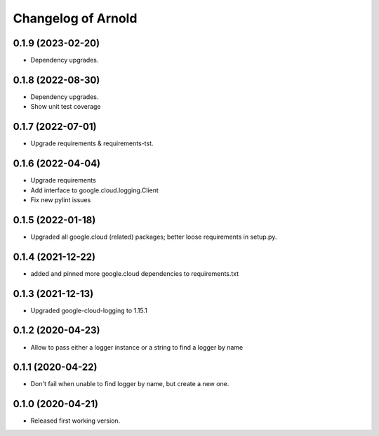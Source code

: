 Changelog of Arnold
===================

0.1.9 (2023-02-20)
------------------

- Dependency upgrades.


0.1.8 (2022-08-30)
------------------

- Dependency upgrades.

- Show unit test coverage


0.1.7 (2022-07-01)
------------------

- Upgrade requirements & requirements-tst.


0.1.6 (2022-04-04)
------------------

- Upgrade requirements

- Add interface to google.cloud.logging.Client

- Fix new pylint issues


0.1.5 (2022-01-18)
------------------

- Upgraded all google.cloud (related) packages; better loose requirements in setup.py.


0.1.4 (2021-12-22)
------------------

- added and pinned more google.cloud dependencies to requirements.txt

0.1.3 (2021-12-13)
------------------

- Upgraded google-cloud-logging to 1.15.1


0.1.2 (2020-04-23)
------------------

- Allow to pass either a logger instance or a string to find a logger by name


0.1.1 (2020-04-22)
------------------

- Don't fail when unable to find logger by name, but create a new one.


0.1.0 (2020-04-21)
------------------

- Released first working version.
